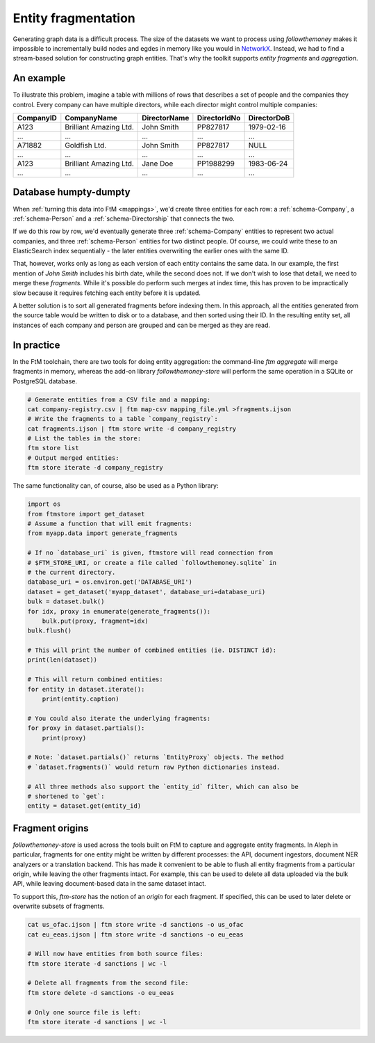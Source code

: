 .. _fragments: 

Entity fragmentation
======================

Generating graph data is a difficult process. The size of the datasets we want to process
using `followthemoney` makes it impossible to incrementally build nodes and egdes in
memory like you would in `NetworkX`_. Instead, we had to find a stream-based solution
for constructing graph entities. That's why the toolkit supports *entity fragments*
and *aggregation*.

.. _NetworkX: https://networkx.org/

An example
------------

To illustrate this problem, imagine a table with millions of rows that describes a set of
people and the companies they control. Every company can have multiple directors, while
each director might control multiple companies:

========= ======================= ============ ============ ============
CompanyID CompanyName             DirectorName DirectorIdNo DirectorDoB
========= ======================= ============ ============ ============
A123      Brilliant Amazing Ltd.  John Smith   PP827817     1979-02-16
...       ...                     ...          ...          ...
A71882    Goldfish Ltd.           John Smith   PP827817     NULL
...       ...                     ...          ...          ...
A123      Brilliant Amazing Ltd.  Jane Doe     PP1988299    1983-06-24
...       ...                     ...          ...          ...
========= ======================= ============ ============ ============

Database humpty-dumpty
-----------------------

When :ref:`turning this data into FtM <mappings>`, we'd create three entities for
each row: a :ref:`schema-Company`, a :ref:`schema-Person` and a
:ref:`schema-Directorship` that connects the two.

If we do this row by row, we'd eventually generate three :ref:`schema-Company`
entities to represent two actual companies, and three :ref:`schema-Person` entities
for two distinct people. Of course, we could write these to an ElasticSearch index
sequentially - the later entities overwriting the earlier ones with the same ID.

That, however, works only as long as each version of each entity contains the same data.
In our example, the first mention of `John Smith` includes his birth date, while
the second does not. If we don't wish to lose that detail, we need to merge these
`fragments`. While it's possible do perform such merges at index time, this has proven
to be impractically slow because it requires fetching each entity before it is
updated.

A better solution is to sort all generated fragments before indexing them. In this
approach, all the entities generated from the source table would be written to disk or
to a database, and then sorted using their ID. In the resulting entity set, all instances
of each company and person are grouped and can be merged as they are read.

In practice 
-------------

In the FtM toolchain, there are two tools for doing entity aggregation: the command-line
`ftm aggregate` will merge fragments in memory, whereas the add-on library `followthemoney-store`
will perform the same operation in a SQLite or PostgreSQL database.

.. code-block:: bash

    # Generate entities from a CSV file and a mapping:
    cat company-registry.csv | ftm map-csv mapping_file.yml >fragments.ijson
    # Write the fragments to a table `company_registry`:
    cat fragments.ijson | ftm store write -d company_registry
    # List the tables in the store:
    ftm store list 
    # Output merged entities:
    ftm store iterate -d company_registry

The same functionality can, of course, also be used as a Python library:

.. code-block:: python

    import os
    from ftmstore import get_dataset
    # Assume a function that will emit fragments:
    from myapp.data import generate_fragments

    # If no `database_uri` is given, ftmstore will read connection from 
    # $FTM_STORE_URI, or create a file called `followthemoney.sqlite` in
    # the current directory.
    database_uri = os.environ.get('DATABASE_URI')
    dataset = get_dataset('myapp_dataset', database_uri=database_uri)
    bulk = dataset.bulk()
    for idx, proxy in enumerate(generate_fragments()):
        bulk.put(proxy, fragment=idx)
    bulk.flush()

    # This will print the number of combined entities (ie. DISTINCT id):
    print(len(dataset)) 

    # This will return combined entities:
    for entity in dataset.iterate():
        print(entity.caption)

    # You could also iterate the underlying fragments:
    for proxy in dataset.partials():
        print(proxy)

    # Note: `dataset.partials()` returns `EntityProxy` objects. The method
    # `dataset.fragments()` would return raw Python dictionaries instead.

    # All three methods also support the `entity_id` filter, which can also be
    # shortened to `get`:
    entity = dataset.get(entity_id)

Fragment origins
-----------------

`followthemoney-store` is used across the tools built on FtM to capture and aggregate
entity fragments. In Aleph in particular, fragments for one entity might be written
by different processes: the API, document ingestors, document NER analyzers or a 
translation backend. This has made it convenient to be able to flush all entity
fragments from a particular origin, while leaving the other fragments intact. For
example, this can be used to delete all data uploaded via the bulk API, while leaving
document-based data in the same dataset intact.

To support this, `ftm-store` has the notion of an `origin` for each fragment. If
specified, this can be used to later delete or overwrite subsets of fragments.

.. code-block:: bash

    cat us_ofac.ijson | ftm store write -d sanctions -o us_ofac
    cat eu_eeas.ijson | ftm store write -d sanctions -o eu_eeas

    # Will now have entities from both source files:
    ftm store iterate -d sanctions | wc -l

    # Delete all fragments from the second file:
    ftm store delete -d sanctions -o eu_eeas

    # Only one source file is left:
    ftm store iterate -d sanctions | wc -l

